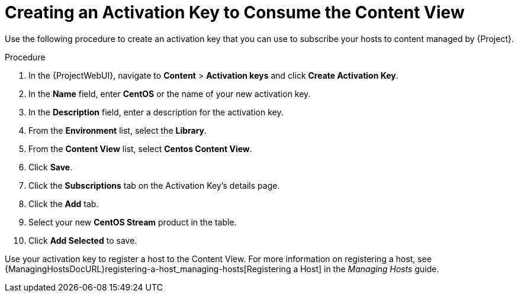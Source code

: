 [id="Creating_an_Activation_Key_to_Consume_the_Content_View_{context}"]
= Creating an Activation Key to Consume the Content View

Use the following procedure to create an activation key that you can use to subscribe your hosts to content managed by {Project}.

.Procedure
. In the {ProjectWebUI}, navigate to *Content* > *Activation keys* and click *Create Activation Key*.
. In the *Name* field, enter *CentOS* or the name of your new activation key.
. In the *Description* field, enter a description for the activation key.
. From the *Environment* list, select the *Library*.
. From the *Content View* list, select *Centos Content View*.
. Click *Save*.
. Click the *Subscriptions* tab on the Activation Key's details page.
. Click the *Add* tab.
. Select your new *CentOS Stream* product in the table.
. Click *Add Selected* to save.

Use your activation key to register a host to the Content View.
For more information on registering a host, see {ManagingHostsDocURL}registering-a-host_managing-hosts[Registering a Host] in the _Managing Hosts_ guide.
